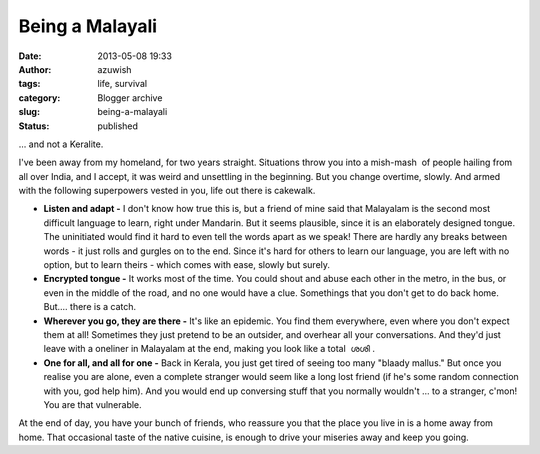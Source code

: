 Being a Malayali
################
:date: 2013-05-08 19:33
:author: azuwish
:tags: life, survival
:category: Blogger archive
:slug: being-a-malayali
:status: published

.. raw:: html

   <div dir="ltr" style="text-align:left;">

... and not a Keralite.

.. raw:: html

   <div style="text-align:justify;">

I've been away from my homeland, for two years straight. Situations
throw you into a mish-mash  of people hailing from all over India, and I
accept, it was weird and unsettling in the beginning. But you change
overtime, slowly. And armed with the following superpowers vested in
you, life out there is cakewalk.

.. raw:: html

   </div>

.. raw:: html

   <div style="text-align:justify;">

.. raw:: html

   </div>

-  **Listen and adapt -** I don't know how true this is, but a friend of
   mine said that Malayalam is the second most difficult language to
   learn, right under Mandarin. But it seems plausible, since it is an
   elaborately designed tongue. The uninitiated would find it hard to
   even tell the words apart as we speak! There are hardly any breaks
   between words - it just rolls and gurgles on to the end. Since it's
   hard for others to learn our language, you are left with no option,
   but to learn theirs - which comes with ease, slowly but surely.
-  **Encrypted tongue -** It works most of the time. You could shout and
   abuse each other in the metro, in the bus, or even in the middle of
   the road, and no one would have a clue. Somethings that you don't get
   to do back home. But.... there is a catch.
-  **Wherever you go, they are there -** It's like an epidemic. You find
   them everywhere, even where you don't expect them at all! Sometimes
   they just pretend to be an outsider, and overhear all your
   conversations. And they'd just leave with a oneliner in Malayalam at
   the end, making you look like a total  ശശി .
-  **One for all, and all for one -** Back in Kerala, you just get tired
   of seeing too many "blaady mallus." But once you realise you are
   alone, even a complete stranger would seem like a long lost friend
   (if he's some random connection with you, god help him). And you
   would end up conversing stuff that you normally wouldn't ... to a
   stranger, c'mon! You are that vulnerable.

At the end of day, you have your bunch of friends, who reassure you that
the place you live in is a home away from home. That occasional taste of
the native cuisine, is enough to drive your miseries away and keep you
going.

.. raw:: html

   </div>
